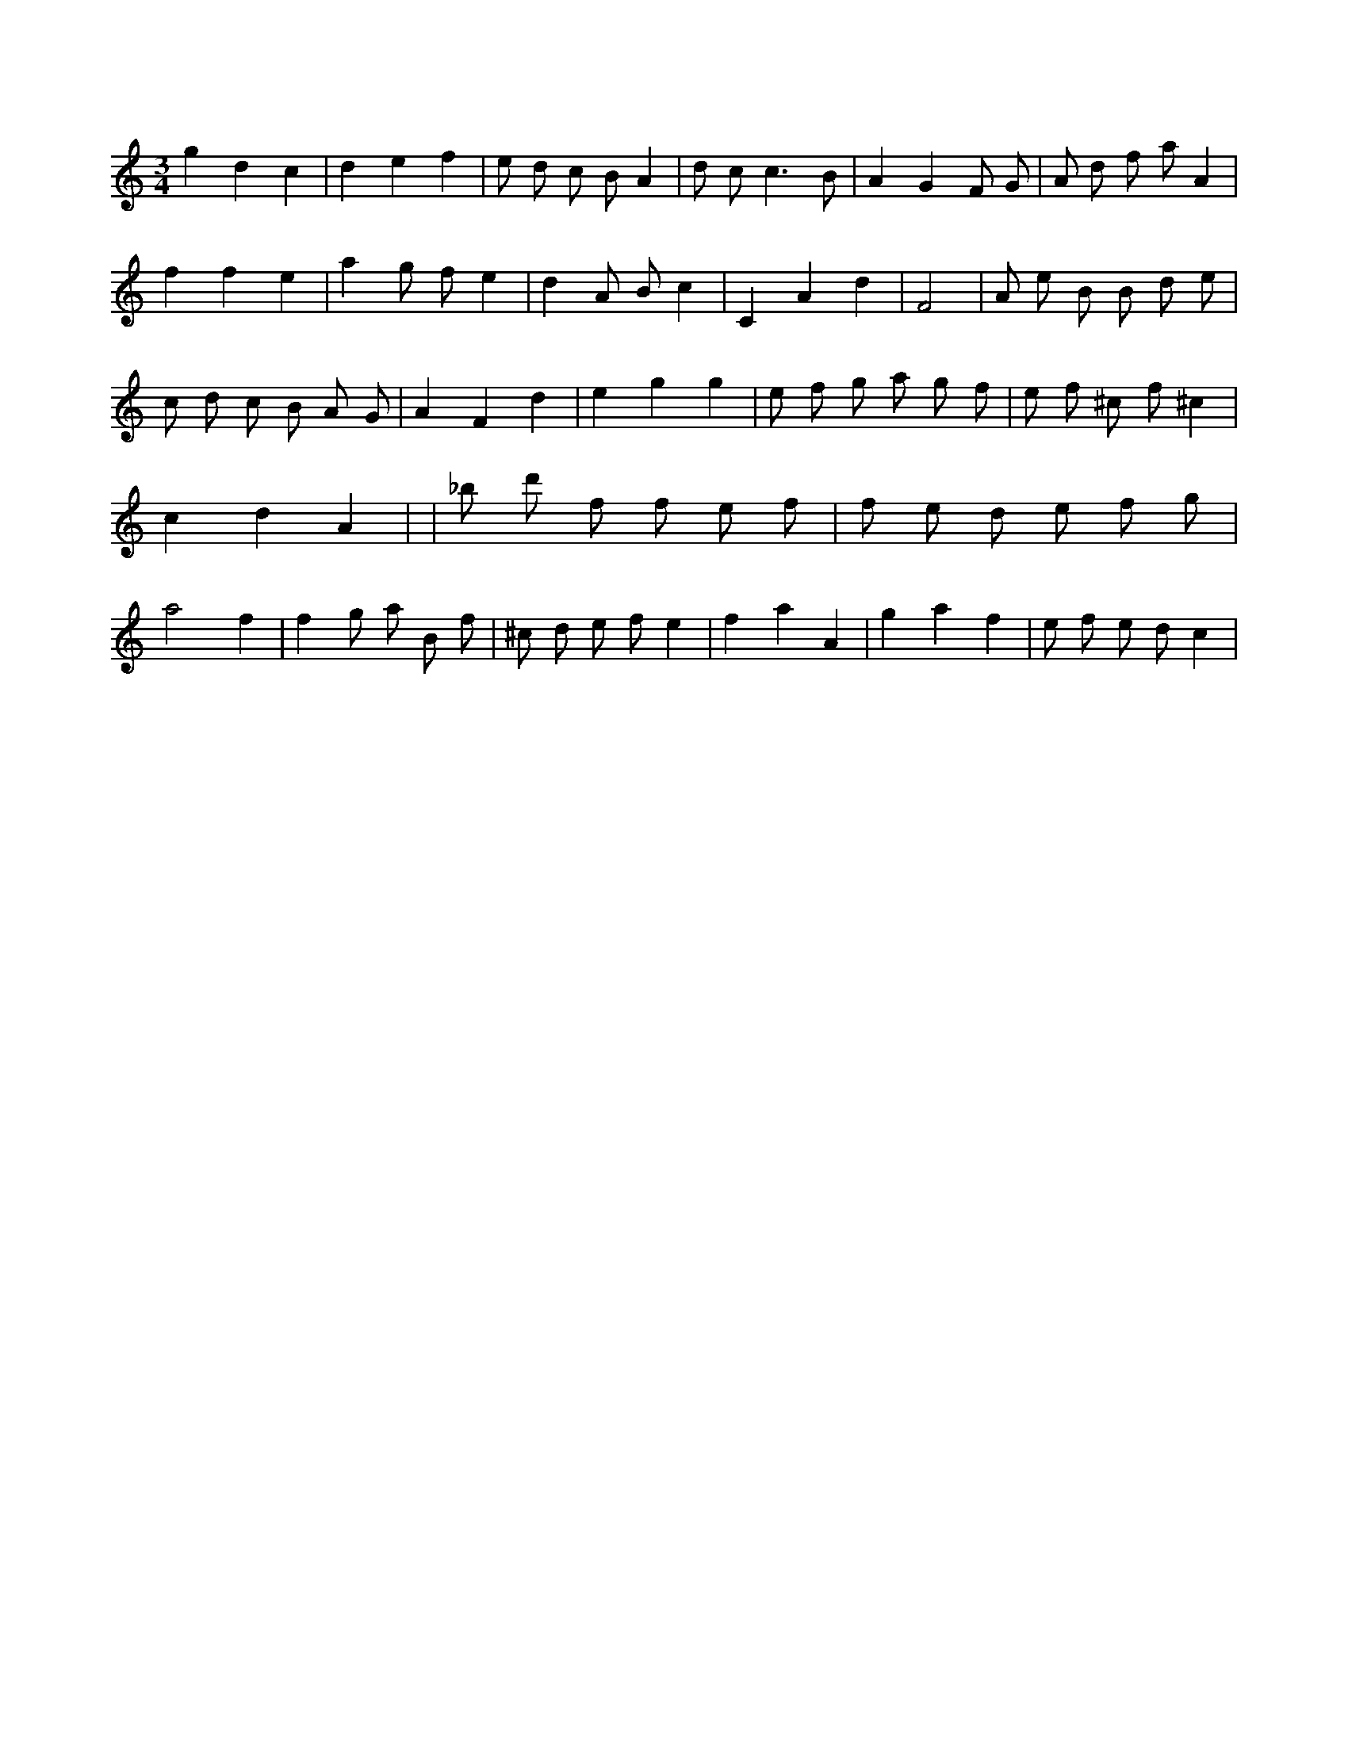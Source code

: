 X:666
L:1/8
M:3/4
K:Cclef
g2 d2 c2 | d2 e2 f2 | e d c B A2 | d c2 < c2 B | A2 G2 F G | A d f a A2 | f2 f2 e2 | a2 g f e2 | d2 A B c2 | C2 A2 d2 | F4 | A e B B d e | c d c B A G | A2 F2 d2 | e2 g2 g2 | e f g a g f | e f ^c f ^c2 | c2 d2 A2 | | _b d' f f e f | f e d e f g | a4 f2 | f2 g a B f | ^c d e f e2 | f2 a2 A2 | g2 a2 f2 | e f e d c2 |
